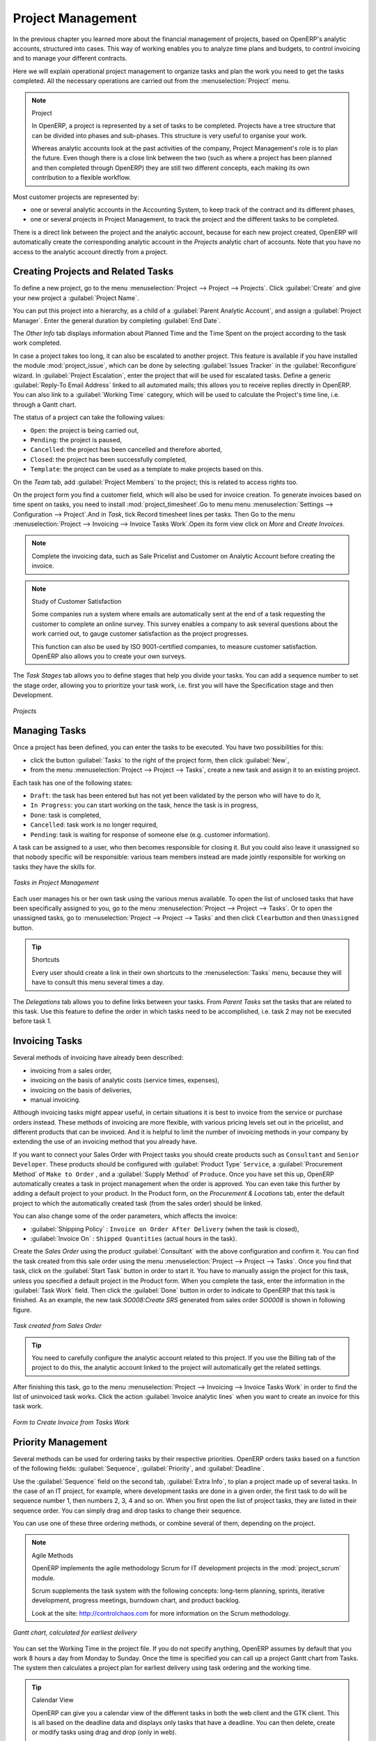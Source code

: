
Project Management
==================

In the previous chapter you learned more about the financial management of projects, based on
OpenERP's analytic accounts, structured into cases. This way of working enables you to analyze
time plans and budgets, to control invoicing and to manage your different contracts.

Here we will explain operational project management to organize tasks and plan the work you
need to get the tasks completed. All the necessary operations are carried out from the
:menuselection:`Project` menu.

.. index::
   single: project

.. note:: Project

	In OpenERP, a project is represented by a set of tasks to be completed.
	Projects have a tree structure that can be divided into phases and sub-phases.
	This structure is very useful to organise your work.

	Whereas analytic accounts look at the past activities of the company, Project Management's role is
	to plan the future.
	Even though there is a close link between the two (such as where a project has been planned and then
	completed through OpenERP) they are still two different concepts, each making its own contribution to a flexible workflow.

Most customer projects are represented by:

* one or several analytic accounts in the Accounting System, to keep track of the contract and its
  different phases,

* one or several projects in Project Management, to track the project and the different tasks to
  be completed.

There is a direct link between the project and the analytic account, because for each new project created, OpenERP will automatically create the corresponding analytic account in the `Projects` analytic chart of accounts. Note that you have no access to the analytic account directly from a project.

Creating Projects and Related Tasks
-----------------------------------

To define a new project, go to the menu :menuselection:`Project --> Project --> Projects`.
Click :guilabel:`Create` and give your new project a :guilabel:`Project Name`.

You can put this project into a hierarchy, as a child of a :guilabel:`Parent Analytic Account`, and
assign a :guilabel:`Project Manager`.
Enter the general duration by completing :guilabel:`End Date`.

The `Other Info` tab displays information about Planned Time and the Time Spent on the project according to the task work completed.

In case a project takes too long, it can also be escalated to another project. This feature is available if you have installed the module :mod:`project_issue`, which can be done by selecting :guilabel:`Issues Tracker` in the :guilabel:`Reconfigure` wizard. In :guilabel:`Project Escalation`, enter the project that will be used for escalated tasks.
Define a generic :guilabel:`Reply-To Email Address` linked to all automated mails; this allows you to receive replies directly in OpenERP.
You can also link to a :guilabel:`Working Time` category, which will be used to calculate the Project's time line, i.e. through a Gantt chart.

The status of a project can take the following values:

* \ ``Open``\: the project is being carried out,

* \ ``Pending``\: the project is paused,

* \ ``Cancelled``\: the project has been cancelled and therefore aborted,

* \ ``Closed``\: the project has been successfully completed,

* \ ``Template``\: the project can be used as a template to make projects based on this.


On the `Team` tab, add :guilabel:`Project Members` to the project; this is related to access rights too.

On the project form you find a customer field, which will also be used for invoice creation.
To generate invoices based on time spent on tasks, you need to install :mod:`project_timesheet`.Go to menu 
menu :menuselection:`Settings --> Configuration --> Project`.And in `Task`, tick Record timesheet lines per tasks.
Then Go to the menu :menuselection:`Project --> Invoicing --> Invoice Tasks Work`.Open its form view click on `More` and `Create Invoices`.

.. note:: Complete the invoicing data, such as Sale Pricelist and Customer on Analytic Account before creating the invoice.

.. note:: Study of Customer Satisfaction

	Some companies run a system where emails are automatically sent at the end of a task requesting the
	customer to complete an online survey.
	This survey enables a company to ask several questions about the work carried out, to gauge customer
	satisfaction as the project progresses.

	This function can also be used by ISO 9001-certified companies, to measure customer satisfaction.
	OpenERP also allows you to create your own surveys. 

The `Task Stages` tab allows you to define stages that help you divide your tasks. You can add a sequence number to set the stage order, allowing you to prioritize your task work, i.e. first you will have the Specification stage and then Development.

.. figure::  images/projects.png
   :scale: 75
   :align: center

   *Projects*

Managing Tasks
--------------

Once a project has been defined, you can enter the tasks to be executed. You have two possibilities for this:

* click the button :guilabel:`Tasks` to the right of the project form, then click :guilabel:`New`,

* from the menu :menuselection:`Project --> Project --> Tasks`, create a new task and assign it
  to an existing project.

Each task has one of the following states:

* \ ``Draft``\: the task has been entered but has not yet been validated by the person who will
  have to do it,

* \ ``In Progress``\: you can start working on the task, hence the task is in progress,

* \ ``Done``\: task is completed,

* \ ``Cancelled``\: task work is no longer required,

* \ ``Pending``\: task is waiting for response of someone else (e.g. customer information).

A task can be assigned to a user, who then becomes responsible for closing it. But you could also
leave it unassigned so that nobody specific will be responsible: various team members instead are
made jointly responsible for working on tasks they have the skills for.

.. figure::  images/service_task.png
   :scale: 75
   :align: center

   *Tasks in Project Management*

Each user manages his or her own task using the various menus available. To open the list of
unclosed tasks that have been specifically assigned to you, go to the menu :menuselection:`Project --> Project --> Tasks`. Or to open the unassigned tasks, go to :menuselection:`Project --> Project --> Tasks` and then click \ ``Clear``\ button
and then \ ``Unassigned``\   button.

.. tip:: Shortcuts

	Every user should create a link in their own shortcuts to the :menuselection:`Tasks` menu, because they will
	have to consult this menu several times a day.

The `Delegations` tab allows you to define links between your tasks. From `Parent Tasks` set the tasks that are related to this task. Use this feature to define the order in which tasks need to be accomplished, i.e. task 2 may not be executed before task 1.

.. index::
   single: invoicing; tasks

Invoicing Tasks
---------------

Several methods of invoicing have already been described:

* invoicing from a sales order,

* invoicing on the basis of analytic costs (service times, expenses),

* invoicing on the basis of deliveries,

* manual invoicing.

Although invoicing tasks might appear useful, in certain situations it is best to invoice from the
service or purchase orders instead. These methods of invoicing are more flexible, with various
pricing levels set out in the pricelist, and different products that can be invoiced. And it is
helpful to limit the number of invoicing methods in your company by extending the use of an
invoicing method that you already have.

If you want to connect your Sales Order with Project tasks you should create
products such as \ ``Consultant``\  and \ ``Senior Developer``\ . These products should be configured
with :guilabel:`Product Type` \ ``Service``\ , a :guilabel:`Procurement Method` of \ ``Make to Order``\  ,
and a :guilabel:`Supply Method` of \ ``Produce``\. Once you have set this up, OpenERP automatically creates a task in project management when the order is approved.
You can even take this further by adding a default project to your product. In the Product form, on the `Procurement & Locations` tab, enter the default project to which the automatically created task (from the sales order) should be linked.

You can also change some of the order parameters, which affects the invoice:

*  :guilabel:`Shipping Policy` : \ ``Invoice on Order After Delivery`` \ (when the task is closed),

*  :guilabel:`Invoice On` : \ ``Shipped Quantities`` \ (actual hours in the task).

Create the `Sales Order` using the product :guilabel:`Consultant` with the above configuration and confirm it.
You can find the task created from this sale order using the menu :menuselection:`Project --> Project --> Tasks`.
Once you find that task, click on the :guilabel:`Start Task` button in order to start it.  You have to manually assign the
project for this task, unless you specified a default project in the Product form. When you complete the task, enter the information in the :guilabel:`Task Work` field. Then click the :guilabel:`Done` button in order to indicate to OpenERP that this task is finished.
As an example, the new task `SO008:Create SRS` generated from sales order `SO0008` is shown in following figure.

.. figure::  images/project_task_from_sale_order.png
   :scale: 75
   :align: center

   *Task created from Sales Order*

.. tip:: You need to carefully configure the analytic account related to this project. If you use the Billing tab of the project to do this, the analytic account linked to the project will automatically get the related settings.

After finishing this task, go to the menu :menuselection:`Project --> Invoicing --> Invoice Tasks Work` in order to
find the list of uninvoiced task works.
Click the action :guilabel:`Invoice analytic lines` when you want to create an invoice for this task work.

.. figure::  images/project_invoice_from_task_work.png
   :scale: 70
   :align: center

   *Form to Create Invoice from Tasks Work*

Priority Management
-------------------

Several methods can be used for ordering tasks by their respective priorities. OpenERP orders
tasks based on a function of the following fields: :guilabel:`Sequence`, :guilabel:`Priority`, and
:guilabel:`Deadline`.

Use the :guilabel:`Sequence` field on the second tab, :guilabel:`Extra Info`, to plan a
project made up of several tasks. In the case of an IT project, for example, where development tasks
are done in a given order, the first task to do will be sequence number 1, then numbers 2, 3, 4 and
so on. When you first open the list of project tasks, they are listed in their sequence order. You can simply drag and drop tasks to change their sequence.

You can use one of these three ordering methods, or combine several of them, depending on the
project.

.. index::
   single: module; scrum
   single: agile (method)

.. note:: Agile Methods

	OpenERP implements the agile methodology Scrum for IT development projects in the :mod:`project_scrum`
	module.

	Scrum supplements the task system with the following concepts:
	long-term planning, sprints, iterative development, progress meetings, burndown chart, and product
	backlog.

	Look at the site: http://controlchaos.com for more information on the Scrum methodology.

.. figure::  images/service_project_gantt.png
   :scale: 75
   :align: center

   *Gantt chart, calculated for earliest delivery*

You can set the Working Time in the project file. If you do not specify
anything, OpenERP assumes by default that you work 8 hours a day from Monday to Sunday. Once the
time is specified you can call up a project Gantt chart from Tasks. The system then
calculates a project plan for earliest delivery using task ordering and the working time.

.. tip:: Calendar View

	OpenERP can give you a calendar view of the different tasks in both the web client and the GTK client.
	This is all based on the deadline data and displays only tasks that have a deadline.
	You can then delete, create or modify tasks using drag and drop (only in web).

	.. figure::  images/service_task_calendar.png
	   :scale: 65
	   :align: center

	*Calendar View of the System Tasks*

.. index:: delegation (task)

Delegate your Tasks
-------------------

To delegate a task to another user, you can just change the person responsible for that task. However,
the system does not help you track tasks that you have delegated, such as monitoring of work done, if
you do it this way.

.. figure::  images/service_task_delegate.png
   :scale: 75
   :align: center

   *Form for Delegating a Task to Another User*

Instead, you can use the :guilabel:`Delegate` button on a task.

.. *Delegate* \ ``Pending``\

.. \ ``Pending``\  \ ``Open``\

The system enables you to modify tasks at all levels in the chain of delegation, to add additional
information. A task can therefore start as a global objective and become more detailed as it is
delegated down in the hierarchy.

The second tab on the task form gives you a complete history of the chain of delegation for each
task. You can find a link to the parent task there, and the different tasks that have been
delegated.


.. Copyright © Open Object Press. All rights reserved.

.. You may take electronic copy of this publication and distribute it if you don't
.. change the content. You can also print a copy to be read by yourself only.

.. We have contracts with different publishers in different countries to sell and
.. distribute paper or electronic based versions of this book (translated or not)
.. in bookstores. This helps to distribute and promote the OpenERP product. It
.. also helps us to create incentives to pay contributors and authors using author
.. rights of these sales.

.. Due to this, grants to translate, modify or sell this book are strictly
.. forbidden, unless Tiny SPRL (representing Open Object Press) gives you a
.. written authorisation for this.

.. Many of the designations used by manufacturers and suppliers to distinguish their
.. products are claimed as trademarks. Where those designations appear in this book,
.. and Open Object Press was aware of a trademark claim, the designations have been
.. printed in initial capitals.

.. While every precaution has been taken in the preparation of this book, the publisher
.. and the authors assume no responsibility for errors or omissions, or for damages
.. resulting from the use of the information contained herein.

.. Published by Open Object Press, Grand Rosière, Belgium


